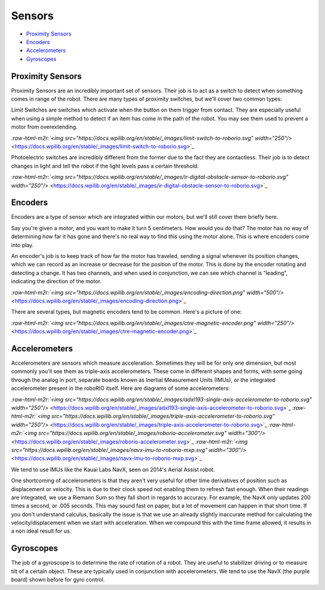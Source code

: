 .. role:: raw-html-m2r(raw)
   :format: html


Sensors
=======================


* `Proximity Sensors <#Proximity-Sensors>`_
* `Encoders <#Encoders>`_
* `Accelerometers <#Accelerometers>`_
* `Gyroscopes <#Gyroscopes>`_

Proximity Sensors
-----------------

Proximity Sensors are an incredibly important set of sensors. Their job is to act as a switch to detect when something comes in range of the robot. There are many types of proximity switches, but we'll cover two common types:

Limit Switches are switches which activate when the button on them trigger from contact. They are especially useful when using a simple method to detect if an item has come in the path of the robot. You may see them used to prevent a motor from overextending.

`\ :raw-html-m2r:`<img src="https://docs.wpilib.org/en/stable/_images/limit-switch-to-roborio.svg" width="250"/>` <https://docs.wpilib.org/en/stable/_images/limit-switch-to-roborio.svg>`_

Photoelectric switches are incredibly different from the former due to the fact they are contactless. Their job is to detect changes in light and tell the robot if the light levels pass a certain threshold.

`\ :raw-html-m2r:`<img src="https://docs.wpilib.org/en/stable/_images/ir-digital-obstacle-sensor-to-roborio.svg" width="250"/>` <https://docs.wpilib.org/en/stable/_images/ir-digital-obstacle-sensor-to-roborio.svg>`_

Encoders
--------

Encoders are a type of sensor which are integrated within our motors, but we'll still cover them briefly here.

Say you're given a motor, and you want to make it turn 5 centimeters. How would you do that? The motor has no way of determining how far it has gone and there's no real way to find this using the motor alone. This is where encoders come into play.

An encoder's job is to keep track of how far the motor has traveled, sending a signal whenever its position changes, which we can record as an increase or decrease for the position of the motor. This is done by the encoder rotating and detecting a change. It has two channels, and when used in conjunction, we can see which channel is "leading", indicating the direction of the motor.

`\ :raw-html-m2r:`<img src="https://docs.wpilib.org/en/stable/_images/encoding-direction.png" width="500"/>` <https://docs.wpilib.org/en/stable/_images/encoding-direction.png>`_

There are several types, but magnetic encoders tend to be common. Here's a picture of one:

`\ :raw-html-m2r:`<img src="https://docs.wpilib.org/en/stable/_images/ctre-magnetic-encoder.png" width="250"/>` <https://docs.wpilib.org/en/stable/_images/ctre-magnetic-encoder.png>`_

Accelerometers
--------------

Accelerometers are sensors which measure acceleration. Sometimes they will be for only one dimension, but most commonly you'll see them as triple-axis accelerometers. These come in different shapes and forms, with some going through the analog in port, separate boards known as Inertial Measurement Units (IMUs), or the integrated accelerometer present in the roboRIO itself. Here are diagrams of some accelerometers:

`\ :raw-html-m2r:`<img src="https://docs.wpilib.org/en/stable/_images/adxl193-single-axis-accelerometer-to-roborio.svg" width="250"/>` <https://docs.wpilib.org/en/stable/_images/adxl193-single-axis-accelerometer-to-roborio.svg>`_
`\ :raw-html-m2r:`<img src="https://docs.wpilib.org/en/stable/_images/triple-axis-accelerometer-to-roborio.svg" width="250"/>` <https://docs.wpilib.org/en/stable/_images/triple-axis-accelerometer-to-roborio.svg>`_
`\ :raw-html-m2r:`<img src="https://docs.wpilib.org/en/stable/_images/roborio-accelerometer.svg" width="300"/>` <https://docs.wpilib.org/en/stable/_images/roborio-accelerometer.svg>`_
`\ :raw-html-m2r:`<img src="https://docs.wpilib.org/en/stable/_images/navx-imu-to-roborio-mxp.svg" width="300"/>` <https://docs.wpilib.org/en/stable/_images/navx-imu-to-roborio-mxp.svg>`_

We tend to use IMUs like the Kauai Labs NavX, seen on 2014's Aerial Assist robot.

One shortcoming of accelerometers is that they aren't very useful for other time derivatives of position such as displacement or velocity. This is due to their clock speed not enabling them to refresh fast enough. When their readings are integrated, we use a Riemann Sum so they fall short in regards to accuracy. For example, the NavX only updates 200 times a second, or .005 seconds. This may sound fast on paper, but a lot of movement can happen in that short time. If you don't understand calculus, basically the issue is that we use an already slightly inaccurate method for calculating the velocity/displacement when we start with acceleration. When we compound this with the time frame allowed, it results in a non ideal result for us.

Gyroscopes
----------

The job of a gyroscope is to determine the rate of rotation of a robot. They are useful to stabilizer driving or to measure tilt of a certain object. These are typically used in conjunction with accelerometers. We tend to use the NavX (the purple board) shown before for gyro control.

